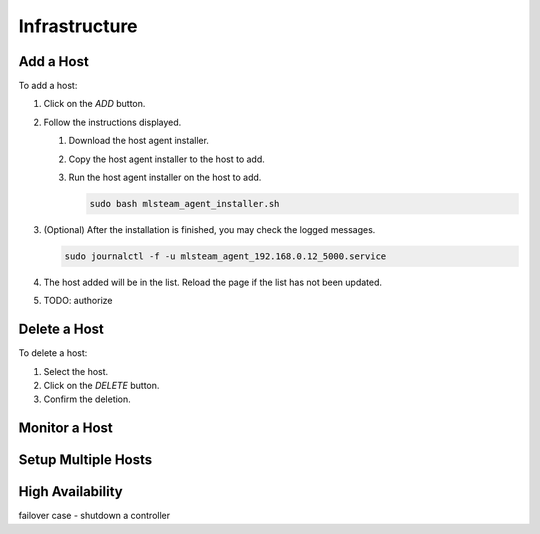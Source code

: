 ##############################
Infrastructure
##############################

Add a Host
----------

To add a host:

#) Click on the *ADD* button.

   .. image:: /_static/imgs/administration/infrastructure/add_host_1.png
       :width: 600

#) Follow the instructions displayed.

   .. image:: /_static/imgs/administration/infrastructure/add_host_2.png
       :width: 600
    
   #) Download the host agent installer.
   #) Copy the host agent installer to the host to add.
   #) Run the host agent installer on the host to add.

      .. code-block:: shell

         sudo bash mlsteam_agent_installer.sh
   
      .. note::Replace the installer's file name with the actual one.

#) (Optional) After the installation is finished, you may check the logged messages.

   .. code-block:: shell

      sudo journalctl -f -u mlsteam_agent_192.168.0.12_5000.service

#) The host added will be in the list. Reload the page if the list has not been updated.
   
   .. image:: /_static/imgs/administration/infrastructure/add_host_3.png
       :width: 600

#) TODO: authorize

Delete a Host
-------------

To delete a host:

#) Select the host.
#) Click on the *DELETE* button.
#) Confirm the deletion.

.. image:: /_static/imgs/administration/infrastructure/del_host.png
    :width: 600

Monitor a Host
--------------

Setup Multiple Hosts
--------------------

High Availability
-----------------

failover case - shutdown a controller